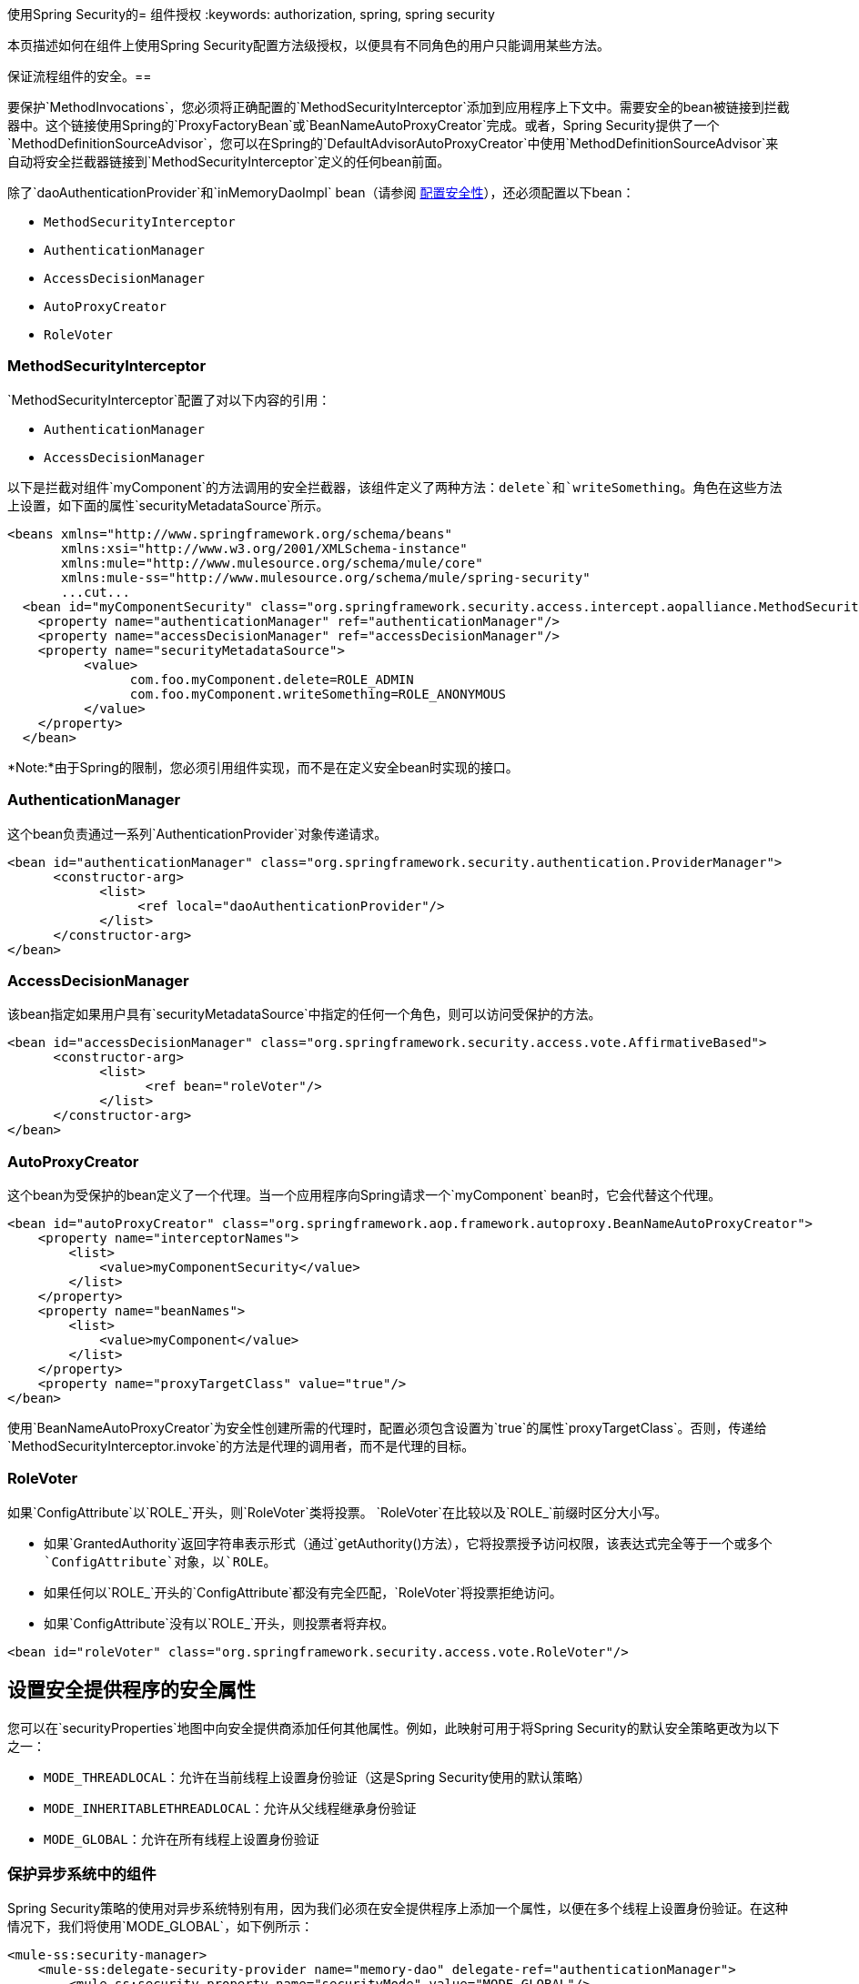 使用Spring Security的= 组件授权
:keywords: authorization, spring, spring security

本页描述如何在组件上使用Spring Security配置方法级授权，以便具有不同角色的用户只能调用某些方法。

保证流程组件的安全。== 

要保护`MethodInvocations`，您必须将正确配置的`MethodSecurityInterceptor`添加到应用程序上下文中。需要安全的bean被链接到拦截器中。这个链接使用Spring的`ProxyFactoryBean`或`BeanNameAutoProxyCreator`完成。或者，Spring Security提供了一个`MethodDefinitionSourceAdvisor`，您可以在Spring的`DefaultAdvisorAutoProxyCreator`中使用`MethodDefinitionSourceAdvisor`来自动将安全拦截器链接到`MethodSecurityInterceptor`定义的任何bean前面。

除了`daoAuthenticationProvider`和`inMemoryDaoImpl` bean（请参阅 link:/mule-user-guide/v/3.8/configuring-security[配置安全性]），还必须配置以下bean：

*  `MethodSecurityInterceptor`

*  `AuthenticationManager`

*  `AccessDecisionManager`

*  `AutoProxyCreator`

*  `RoleVoter`

===  MethodSecurityInterceptor

`MethodSecurityInterceptor`配置了对以下内容的引用：

*  `AuthenticationManager`

*  `AccessDecisionManager`

以下是拦截对组件`myComponent`的方法调用的安全拦截器，该组件定义了两种方法：`delete`和`writeSomething`。角色在这些方法上设置，如下面的属性`securityMetadataSource`所示。

[source, xml, linenums]
----
<beans xmlns="http://www.springframework.org/schema/beans"
       xmlns:xsi="http://www.w3.org/2001/XMLSchema-instance"
       xmlns:mule="http://www.mulesource.org/schema/mule/core"
       xmlns:mule-ss="http://www.mulesource.org/schema/mule/spring-security"
       ...cut...
  <bean id="myComponentSecurity" class="org.springframework.security.access.intercept.aopalliance.MethodSecurityInterceptor">
    <property name="authenticationManager" ref="authenticationManager"/>
    <property name="accessDecisionManager" ref="accessDecisionManager"/>
    <property name="securityMetadataSource">
          <value>
                com.foo.myComponent.delete=ROLE_ADMIN
                com.foo.myComponent.writeSomething=ROLE_ANONYMOUS
          </value>
    </property>
  </bean>
----

*Note:*由于Spring的限制，您必须引用组件实现，而不是在定义安全bean时实现的接口。

===  AuthenticationManager

这个bean负责通过一系列`AuthenticationProvider`对象传递请求。

[source, xml, linenums]
----
<bean id="authenticationManager" class="org.springframework.security.authentication.ProviderManager">
      <constructor-arg>
            <list>
                 <ref local="daoAuthenticationProvider"/>
            </list>
      </constructor-arg>
</bean>
----

===  AccessDecisionManager

该bean指定如果用户具有`securityMetadataSource`中指定的任何一个角色，则可以访问受保护的方法。

[source, xml, linenums]
----
<bean id="accessDecisionManager" class="org.springframework.security.access.vote.AffirmativeBased">
      <constructor-arg>
            <list>
                  <ref bean="roleVoter"/>
            </list>
      </constructor-arg>
</bean>
----

===  AutoProxyCreator

这个bean为受保护的bean定义了一个代理。当一个应用程序向Spring请求一个`myComponent` bean时，它会代替这个代理。

[source, xml, linenums]
----
<bean id="autoProxyCreator" class="org.springframework.aop.framework.autoproxy.BeanNameAutoProxyCreator">
    <property name="interceptorNames">
        <list>
            <value>myComponentSecurity</value>
        </list>
    </property>
    <property name="beanNames">
        <list>
            <value>myComponent</value>
        </list>
    </property>
    <property name="proxyTargetClass" value="true"/>
</bean>
----

使用`BeanNameAutoProxyCreator`为安全性创建所需的代理时，配置必须包含设置为`true`的属性`proxyTargetClass`。否则，传递给`MethodSecurityInterceptor.invoke`的方法是代理的调用者，而不是代理的目标。

===  RoleVoter

如果`ConfigAttribute`以`ROLE_`开头，则`RoleVoter`类将投票。 `RoleVoter`在比较以及`ROLE_`前缀时区分大小写。

* 如果`GrantedAuthority`返回字符串表示形式（通过`getAuthority()`方法），它将投票授予访问权限，该表达式完全等于一个或多个`ConfigAttribute`对象，以`ROLE`。

* 如果任何以`ROLE_`开头的`ConfigAttribute`都没有完全匹配，`RoleVoter`将投票拒绝访问。

* 如果`ConfigAttribute`没有以`ROLE_`开头，则投票者将弃权。

[source, xml, linenums]
----
<bean id="roleVoter" class="org.springframework.security.access.vote.RoleVoter"/>
----

== 设置安全提供程序的安全属性

您可以在`securityProperties`地图中向安全提供商添加任何其他属性。例如，此映射可用于将Spring Security的默认安全策略更改为以下之一：

*  `MODE_THREADLOCAL`：允许在当前线程上设置身份验证（这是Spring Security使用的默认策略）

*  `MODE_INHERITABLETHREADLOCAL`：允许从父线程继承身份验证

*  `MODE_GLOBAL`：允许在所有线程上设置身份验证

=== 保护异步系统中的组件

Spring Security策略的使用对异步系统特别有用，因为我们必须在安全提供程序上添加一个属性，以便在多个线程上设置身份验证。在这种情况下，我们将使用`MODE_GLOBAL`，如下例所示：

[source, xml, linenums]
----
<mule-ss:security-manager>
    <mule-ss:delegate-security-provider name="memory-dao" delegate-ref="authenticationManager">
        <mule-ss:security-property name="securityMode" value="MODE_GLOBAL"/>
    </mule-ss:delegate-security-provider>
</mule-ss:security-manager>
----
